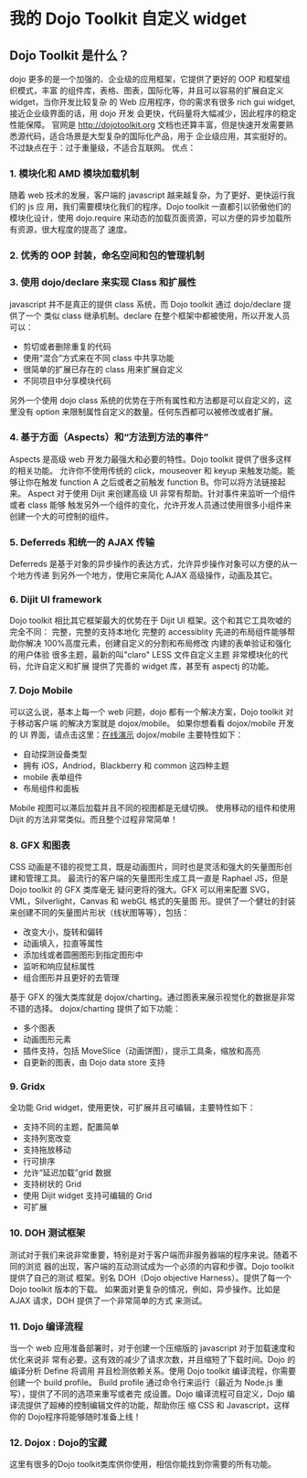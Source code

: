 * 我的 Dojo Toolkit 自定义 widget
** Dojo Toolkit 是什么？
dojo 更多的是一个加强的、企业级的应用框架，它提供了更好的 OOP 和框架组织模式，丰富
的组件库，表格、图表，国际化等，并且可以容易的扩展自定义 widget，当你开发比较复杂
的 Web 应用程序，你的需求有很多 rich gui widget, 接近企业级界面的话，用 dojo 开发
会更快，代码量将大幅减少，因此程序的稳定性能保障。
官网是 http://dojotoolkit.org
文档也还算丰富，但是快速开发需要熟悉源代码，适合场景是大型复杂的国际化产品，用于
企业级应用，其实挺好的。不过缺点在于：过于重量级，不适合互联网。
优点：
*** 1. 模块化和 AMD 模块加载机制
随着 web 技术的发展，客户端的 javascript 越来越复杂，为了更好、更快运行我们的 js 应
用，我们需要模块化我们的程序。Dojo toolkit 一直都引以骄傲他们的模块化设计，使用
dojo.require 来动态的加载页面资源，可以方便的异步加载所有资源，很大程度的提高了
速度。
*** 2. 优秀的 OOP 封装，命名空间和包的管理机制
*** 3. 使用 dojo/declare 来实现 Class 和扩展性
javascript 并不是真正的提供 class 系统，而 Dojo toolkit 通过 dojo/declare 提供了一个
类似 class 继承机制。declare 在整个框架中都被使用，所以开发人员可以：
- 剪切或者删除重复的代码
- 使用“混合”方式来在不同 class 中共享功能
- 很简单的扩展已存在的 class 用来扩展自定义
- 不同项目中分享模块代码
另外一个使用 dojo class 系统的优势在于所有属性和方法都是可以自定义的，这里没有
option 来限制属性自定义的数量。任何东西都可以被修改或者扩展。
*** 4. 基于方面（Aspects）和“方法到方法的事件”
Aspects 是高级 web 开发力最强大和必要的特性。Dojo toolkit 提供了很多这样的相关功能。
允许你不使用传统的 click，mouseover 和 keyup 来触发功能。能够让你在触发 function A
之后或者之前触发 function B。你可以将方法链接起来。
Aspect 对于使用 Dijit 来创建高级 UI 非常有帮助。针对事件来监听一个组件或者 class 能够
触发另外一个组件的变化，允许开发人员通过使用很多小组件来创建一个大的可控制的组件。
*** 5. Deferreds 和统一的 AJAX 传输
Deferreds 是基于对象的异步操作的表达方式，允许异步操作对象可以方便的从一个地方传递
到另外一个地方，使用它来简化 AJAX 高级操作，动画及其它。
*** 6. Dijit UI framework
Dojo toolkit 相比其它框架最大的优势在于 Dijit UI 框架。这个和其它工具吹嘘的完全不同：
完整，完整的支持本地化
完整的 accessiblity
先进的布局组件能够帮助你解决 100%高度元素，创建自定义的分割和布局修改
内建的表单验证和强化的用户体验
很多主题，最新的叫"claro"
LESS 文件自定义主题
非常模块化的代码，允许自定义和扩展
提供了完善的 widget 库，甚至有 aspectj 的功能。
*** 7. Dojo Mobile
可以这么说，基本上每一个 web 问题，dojo 都有一个解决方案，Dojo toolkit 对于移动客户端
的解决方案就是 dojox/mobile。
如果你想看看 dojox/mobile 开发的 UI 界面，请点击这里：[[http://www.gbtags.com/technology/democenter/20120814-dojo-mobile/index.html][在线演示]]
dojox/mobile 主要特性如下：
- 自动探测设备类型
- 拥有 iOS，Andriod，Blackberry 和 common 这四种主题
- mobile 表单组件
- 布局组件和面板

Mobile 视图可以滞后加载并且不同的视图都是无缝切换。
使用移动的组件和使用 Dijit 的方法非常类似。而且整个过程非常简单！
*** 8. GFX 和图表
CSS 动画是不错的视觉工具，既是动画图片，同时也是灵活和强大的矢量图形创建和管理工具。
最流行的客户端的矢量图形生成工具一直是 Raphael JS，但是 Dojo toolkit 的 GFX 类库毫无
疑问更将的强大。GFX 可以用来配置 SVG，VML，Silverlight，Canvas 和 webGL 格式的矢量图
形。提供了一个健壮的封装来创建不同的矢量图片形状（线状图等等），包括：
- 改变大小，旋转和偏转
- 动画填入，拉直等属性
- 添加线或者圆圈图形到指定图形中
- 监听和响应鼠标属性
- 组合图形并且更好的去管理

基于 GFX 的强大类库就是 dojox/charting。通过图表来展示视觉化的数据是非常不错的选择。
dojox/charting 提供了如下功能：
- 多个图表
- 动画图形元素
- 插件支持，包括 MoveSlice（动画饼图），提示工具条，缩放和高亮
- 自更新的图表，由 Dojo data store 支持
*** 9. Gridx
全功能 Grid widget，使用更快，可扩展并且可编辑，主要特性如下：
- 支持不同的主题，配置简单
- 支持列宽改变
- 支持拖放移动
- 行可排序
- 允许“延迟加载”grid 数据
- 支持树状的 Grid
- 使用 Dijit widget 支持可编辑的 Grid
- 可扩展
*** 10. DOH 测试框架
测试对于我们来说非常重要，特别是对于客户端而非服务器端的程序来说。随着不同的浏览
器的出现，客户端的互动测试成为一个必须的内容和步骤。Dojo toolkit 提供了自己的测试
框架。别名 DOH（Dojo objective Harness）。提供了每一个 Dojo toolkit 版本的下载。
如果面对更复杂的情况，例如，异步操作。比如是 AJAX 请求，DOH 提供了一个非常简单的方式
来测试。
*** 11. Dojo 编译流程
当一个 web 应用准备部署时，对于创建一个压缩版的 javascript 对于加载速度和优化来说非
常有必要。这有效的减少了请求次数，并且缩短了下载时间。Dojo 的编译分析 Define 将调用
并且检测依赖关系。使用 Dojo toolkit 编译流程，你需要创建一个 build profile。
Build profile 通过命令行来运行（最近为 Node.js 重写），提供了不同的选项来重写或者完
成设置。Dojo 编译流程可自定义，Dojo 编译流提供了超棒的控制编辑文件的功能，帮助你压
缩 CSS 和 Javascript，这样你的 Dojo程序将能够随时准备上线！
*** 12. Dojox : Dojo的宝藏
这里有很多的Dojo toolkit类库供你使用，相信你能找到你需要的所有功能。
